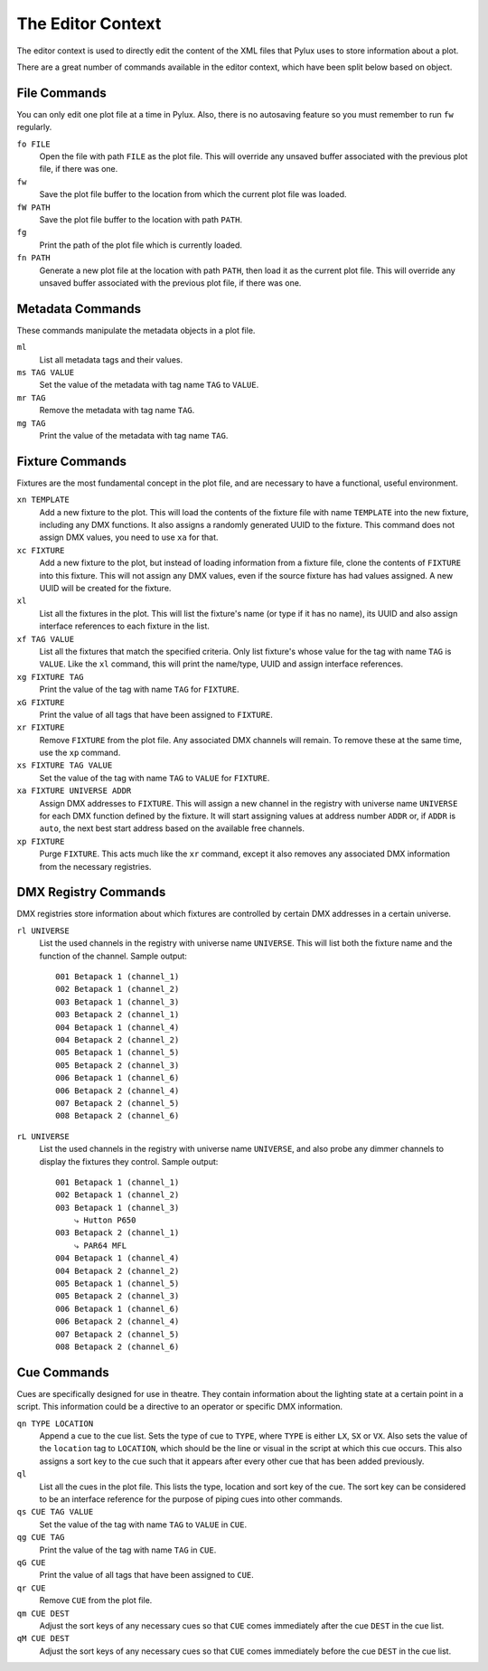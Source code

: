 The Editor Context
==================

The editor context is used to directly edit the content of the XML files that 
Pylux uses to store information about a plot.

There are a great number of commands available in the editor context, which 
have been split below based on object.

File Commands
-------------

You can only edit one plot file at a time in Pylux. Also, there is no 
autosaving feature so you must remember to run ``fw`` regularly.

``fo FILE``
    Open the file with path ``FILE`` as the plot file. This will override any 
    unsaved buffer associated with the previous plot file, if there was one.

``fw``
    Save the plot file buffer to the location from which the current plot file 
    was loaded.

``fW PATH``
    Save the plot file buffer to the location with path ``PATH``.

``fg``
    Print the path of the plot file which is currently loaded.

``fn PATH``
    Generate a new plot file at the location with path ``PATH``, then load it 
    as the current plot file. This will override any unsaved buffer associated 
    with the previous plot file, if there was one.

Metadata Commands
-----------------

These commands manipulate the metadata objects in a plot file.

``ml``
    List all metadata tags and their values.

``ms TAG VALUE``
    Set the value of the metadata with tag name ``TAG`` to ``VALUE``.

``mr TAG``
    Remove the metadata with tag name ``TAG``.

``mg TAG``
    Print the value of the metadata with tag name ``TAG``.

Fixture Commands
----------------

Fixtures are the most fundamental concept in the plot file, and are necessary 
to have a functional, useful environment.

``xn TEMPLATE``
    Add a new fixture to the plot. This will load the contents of the fixture 
    file with name ``TEMPLATE`` into the new fixture, including any DMX 
    functions. It also assigns a randomly generated UUID to the fixture. This 
    command does not assign DMX values, you need to use ``xa`` for that.

``xc FIXTURE``
    Add a new fixture to the plot, but instead of loading information from a 
    fixture file, clone the contents of ``FIXTURE`` into this fixture. This 
    will not assign any DMX values, even if the source fixture has had values 
    assigned. A new UUID will be created for the fixture.

``xl``
    List all the fixtures in the plot. This will list the fixture's name (or 
    type if it has no name), its UUID and also assign interface references to 
    each fixture in the list.

``xf TAG VALUE``
    List all the fixtures that match the specified criteria. Only list 
    fixture's whose value for the tag with name ``TAG`` is ``VALUE``. Like the 
    ``xl`` command, this will print the name/type, UUID and assign interface 
    references.

``xg FIXTURE TAG``
    Print the value of the tag with name ``TAG`` for ``FIXTURE``.

``xG FIXTURE``
    Print the value of all tags that have been assigned to ``FIXTURE``.

``xr FIXTURE``
    Remove ``FIXTURE`` from the plot file. Any associated DMX channels will 
    remain. To remove these at the same time, use the ``xp`` command.

``xs FIXTURE TAG VALUE``
    Set the value of the tag with name ``TAG`` to ``VALUE`` for ``FIXTURE``.

``xa FIXTURE UNIVERSE ADDR``
    Assign DMX addresses to ``FIXTURE``. This will assign a new channel in the 
    registry with universe name ``UNIVERSE`` for each DMX function defined by 
    the fixture. It will start assigning values at address number ``ADDR`` or, 
    if ``ADDR`` is ``auto``, the next best start address based on the 
    available free channels.

``xp FIXTURE``
    Purge ``FIXTURE``. This acts much like the ``xr`` command, except it also 
    removes any associated DMX information from the necessary registries.

DMX Registry Commands
---------------------

DMX registries store information about which fixtures are controlled by 
certain DMX addresses in a certain universe.

``rl UNIVERSE``
    List the used channels in the registry with universe name ``UNIVERSE``. 
    This will list both the fixture name and the function of the channel. 
    Sample output::

        001 Betapack 1 (channel_1)
        002 Betapack 1 (channel_2)
        003 Betapack 1 (channel_3)
        003 Betapack 2 (channel_1)
        004 Betapack 1 (channel_4)
        004 Betapack 2 (channel_2)
        005 Betapack 1 (channel_5)
        005 Betapack 2 (channel_3)
        006 Betapack 1 (channel_6)
        006 Betapack 2 (channel_4)
        007 Betapack 2 (channel_5)
        008 Betapack 2 (channel_6)

``rL UNIVERSE``
    List the used channels in the registry with universe name ``UNIVERSE``, 
    and also probe any dimmer channels to display the fixtures they control. 
    Sample output::

        001 Betapack 1 (channel_1)
        002 Betapack 1 (channel_2)
        003 Betapack 1 (channel_3)
            ⤷ Hutton P650
        003 Betapack 2 (channel_1)
            ⤷ PAR64 MFL
        004 Betapack 1 (channel_4)
        004 Betapack 2 (channel_2)
        005 Betapack 1 (channel_5)
        005 Betapack 2 (channel_3)
        006 Betapack 1 (channel_6)
        006 Betapack 2 (channel_4)
        007 Betapack 2 (channel_5)
        008 Betapack 2 (channel_6)


Cue Commands
------------

Cues are specifically designed for use in theatre. They contain information 
about the lighting state at a certain point in a script. This information 
could be a directive to an operator or specific DMX information.

``qn TYPE LOCATION``
    Append a cue to the cue list. Sets the type of cue to ``TYPE``, where 
    ``TYPE`` is either ``LX``, ``SX`` or ``VX``. Also sets the value of the 
    ``location`` tag to ``LOCATION``, which should be the line or visual in 
    the script at which this cue occurs. This also assigns a sort key to the 
    cue such that it appears after every other cue that has been added 
    previously.

``ql``
    List all the cues in the plot file. This lists the type, location and 
    sort key of the cue. The sort key can be considered to be an interface 
    reference for the purpose of piping cues into other commands.

``qs CUE TAG VALUE``
    Set the value of the tag with name ``TAG`` to ``VALUE`` in ``CUE``.

``qg CUE TAG``
    Print the value of the tag with name ``TAG`` in ``CUE``.

``qG CUE``
    Print the value of all tags that have been assigned to ``CUE``.

``qr CUE``
    Remove ``CUE`` from the plot file.

``qm CUE DEST``
    Adjust the sort keys of any necessary cues so that ``CUE`` comes 
    immediately after the cue ``DEST`` in the cue list.

``qM CUE DEST``
    Adjust the sort keys of any necessary cues so that ``CUE`` comes 
    immediately before the cue ``DEST`` in the cue list.
